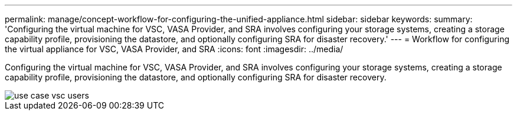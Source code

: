 ---
permalink: manage/concept-workflow-for-configuring-the-unified-appliance.html
sidebar: sidebar
keywords: 
summary: 'Configuring the virtual machine for VSC, VASA Provider, and SRA involves configuring your storage systems, creating a storage capability profile, provisioning the datastore, and optionally configuring SRA for disaster recovery.'
---
= Workflow for configuring the virtual appliance for VSC, VASA Provider, and SRA
:icons: font
:imagesdir: ../media/

[.lead]
Configuring the virtual machine for VSC, VASA Provider, and SRA involves configuring your storage systems, creating a storage capability profile, provisioning the datastore, and optionally configuring SRA for disaster recovery.

image::../media/use-case-vsc-users.gif[]
